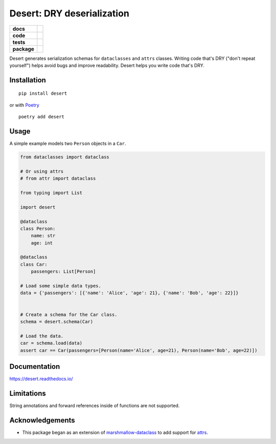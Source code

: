 ===============================
Desert: DRY deserialization
===============================

.. start-badges

.. list-table::
    :stub-columns: 1

    * - docs
      - |docs|
    * - code
      - | |latest-commit|
    * - tests
      - | |travis|
        | |codecov|
    * - package
      - | |version|
        | |wheel|
        | |supported-versions|
        | |supported-implementations|


.. |docs| image:: https://readthedocs.org/projects/desert/badge/?style=flat
    :target: https://readthedocs.org/projects/desert
    :alt: Documentation Status


.. |travis| image:: https://img.shields.io/travis/com/python-desert/desert/master
    :alt: Travis-CI Build Status
    :target: https://travis-ci.com/python-desert/desert

.. |codecov| image:: https://codecov.io/github/python-desert/desert/coverage.svg?branch=master
    :alt: Coverage Status
    :target: https://codecov.io/github/python-desert/desert

.. |version| image:: https://img.shields.io/pypi/v/desert.svg
    :alt: PyPI Package latest release
    :target: https://pypi.org/pypi/desert

.. |latest-commit| image:: https://img.shields.io/github/last-commit/python-desert/desert/master
    :alt: Latest commit
    :target: https://github.com/python-desert/desert

.. |wheel| image:: https://img.shields.io/pypi/wheel/desert.svg
    :alt: PyPI Wheel
    :target: https://pypi.org/pypi/desert

.. |supported-versions| image:: https://img.shields.io/pypi/pyversions/desert.svg
    :alt: Supported versions
    :target: https://pypi.org/pypi/desert

.. |supported-implementations| image:: https://img.shields.io/pypi/implementation/desert.svg
    :alt: Supported implementations
    :target: https://pypi.org/pypi/desert


.. end-badges


Desert generates serialization schemas for ``dataclasses`` and ``attrs`` classes. Writing
code that's DRY ("don't repeat yourself") helps avoid bugs and improve readability. Desert
helps you write code that's DRY.







Installation
============

::

    pip install desert

or with `Poetry`_

::

   poetry add desert


Usage
=========

..
    start-basic-usage

A simple example models two ``Person`` objects in a ``Car``.

.. code-block:: python



        from dataclasses import dataclass

        # Or using attrs
        # from attr import dataclass

        from typing import List

	import desert

        @dataclass
        class Person:
            name: str
            age: int

        @dataclass
        class Car:
            passengers: List[Person]

        # Load some simple data types.
        data = {'passengers': [{'name': 'Alice', 'age': 21}, {'name': 'Bob', 'age': 22}]}


        # Create a schema for the Car class.
        schema = desert.schema(Car)

        # Load the data.
        car = schema.load(data)
        assert car == Car(passengers=[Person(name='Alice', age=21), Person(name='Bob', age=22)])


..
    end-basic-usage

Documentation
=============


https://desert.readthedocs.io/


Limitations
============

String annotations and forward references inside of functions are not supported.





Acknowledgements
=================

- This package began as an extension of marshmallow-dataclass_ to add support for attrs_.


.. _Poetry: https://poetry.eustace.io
.. _marshmallow-dataclass: https://pypi.org/project/marshmallow-dataclass/
.. _attrs: http://www.attrs.org/
